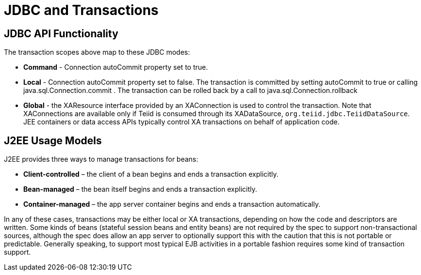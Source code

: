 
= JDBC and Transactions

== JDBC API Functionality

The transaction scopes above map to these JDBC modes:

* *Command* - Connection autoCommit property set to true.

* *Local* - Connection autoCommit property set to false. The transaction is committed by setting autoCommit to true or calling java.sql.Connection.commit . The transaction can be rolled back by a call to java.sql.Connection.rollback

* *Global* - the XAResource interface provided by an XAConnection is used to control the transaction. Note that XAConnections are available only if Teiid is consumed through its XADataSource, `org.teiid.jdbc.TeiidDataSource`. JEE containers or data access APIs typically control XA transactions on behalf of application code.

== J2EE Usage Models

J2EE provides three ways to manage transactions for beans:

* *Client-controlled* – the client of a bean begins and ends a transaction explicitly.

* *Bean-managed* – the bean itself begins and ends a transaction explicitly.

* *Container-managed* – the app server container begins and ends a transaction automatically.

In any of these cases, transactions may be either local or XA transactions, depending on how the code and descriptors are written. Some kinds of beans (stateful session beans and entity beans) are not required by the spec to support non-transactional sources, although the spec does allow an app server to optionally support this with the caution that this is not portable or predictable. Generally speaking, to support most typical EJB activities in a portable fashion requires some kind of transaction support.
